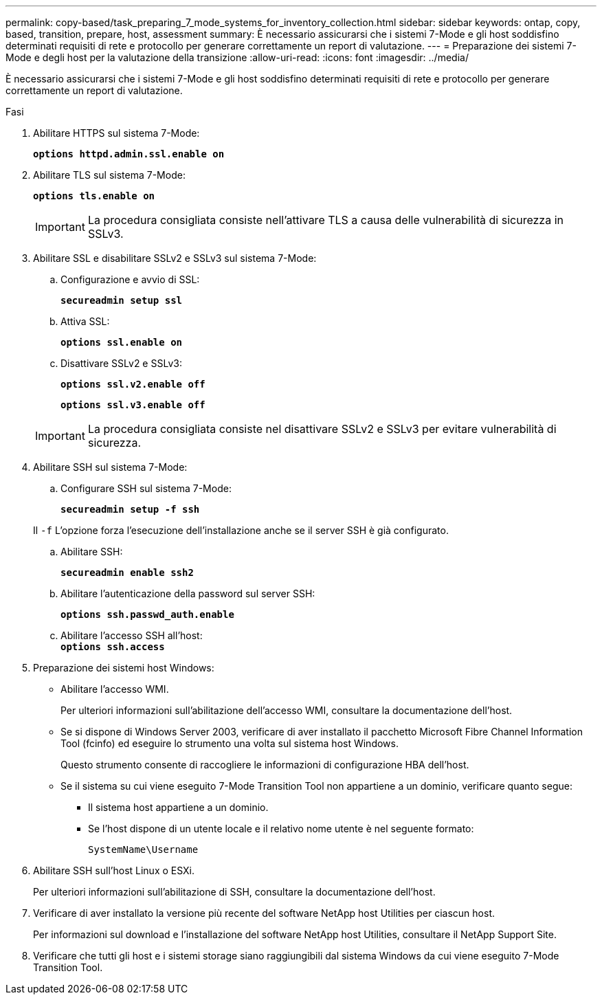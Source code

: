 ---
permalink: copy-based/task_preparing_7_mode_systems_for_inventory_collection.html 
sidebar: sidebar 
keywords: ontap, copy, based, transition, prepare, host, assessment 
summary: È necessario assicurarsi che i sistemi 7-Mode e gli host soddisfino determinati requisiti di rete e protocollo per generare correttamente un report di valutazione. 
---
= Preparazione dei sistemi 7-Mode e degli host per la valutazione della transizione
:allow-uri-read: 
:icons: font
:imagesdir: ../media/


[role="lead"]
È necessario assicurarsi che i sistemi 7-Mode e gli host soddisfino determinati requisiti di rete e protocollo per generare correttamente un report di valutazione.

.Fasi
. Abilitare HTTPS sul sistema 7-Mode:
+
`*options httpd.admin.ssl.enable on*`

. Abilitare TLS sul sistema 7-Mode:
+
`*options tls.enable on*`

+

IMPORTANT: La procedura consigliata consiste nell'attivare TLS a causa delle vulnerabilità di sicurezza in SSLv3.

. Abilitare SSL e disabilitare SSLv2 e SSLv3 sul sistema 7-Mode:
+
.. Configurazione e avvio di SSL:
+
`*secureadmin setup ssl*`

.. Attiva SSL:
+
`*options ssl.enable on*`

.. Disattivare SSLv2 e SSLv3:
+
`*options ssl.v2.enable off*`

+
`*options ssl.v3.enable off*`

+

IMPORTANT: La procedura consigliata consiste nel disattivare SSLv2 e SSLv3 per evitare vulnerabilità di sicurezza.



. Abilitare SSH sul sistema 7-Mode:
+
.. Configurare SSH sul sistema 7-Mode:
+
`*secureadmin setup -f ssh*`

+
Il `-f` L'opzione forza l'esecuzione dell'installazione anche se il server SSH è già configurato.

.. Abilitare SSH:
+
`*secureadmin enable ssh2*`

.. Abilitare l'autenticazione della password sul server SSH:
+
`*options ssh.passwd_auth.enable*`

.. Abilitare l'accesso SSH all'host: +
`*options ssh.access*`


. Preparazione dei sistemi host Windows:
+
** Abilitare l'accesso WMI.
+
Per ulteriori informazioni sull'abilitazione dell'accesso WMI, consultare la documentazione dell'host.

** Se si dispone di Windows Server 2003, verificare di aver installato il pacchetto Microsoft Fibre Channel Information Tool (fcinfo) ed eseguire lo strumento una volta sul sistema host Windows.
+
Questo strumento consente di raccogliere le informazioni di configurazione HBA dell'host.

** Se il sistema su cui viene eseguito 7-Mode Transition Tool non appartiene a un dominio, verificare quanto segue:
+
*** Il sistema host appartiene a un dominio.
*** Se l'host dispone di un utente locale e il relativo nome utente è nel seguente formato:
+
`SystemName\Username`





. Abilitare SSH sull'host Linux o ESXi.
+
Per ulteriori informazioni sull'abilitazione di SSH, consultare la documentazione dell'host.

. Verificare di aver installato la versione più recente del software NetApp host Utilities per ciascun host.
+
Per informazioni sul download e l'installazione del software NetApp host Utilities, consultare il NetApp Support Site.

. Verificare che tutti gli host e i sistemi storage siano raggiungibili dal sistema Windows da cui viene eseguito 7-Mode Transition Tool.

